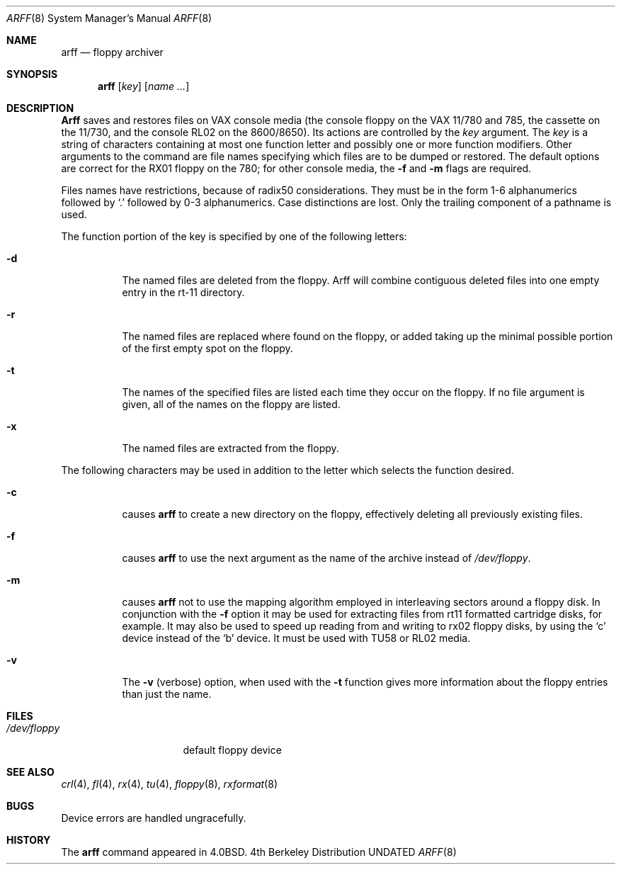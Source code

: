 .\" Copyright (c) 1980, 1991 Regents of the University of California.
.\" All rights reserved.
.\"
.\" %sccs.include.redist.man%
.\"
.\"     @(#)arff.8	6.5 (Berkeley) 03/16/91
.\"
.Dd 
.Dt ARFF 8
.Os BSD 4
.Sh NAME
.Nm arff
.Nd floppy archiver
.Sh SYNOPSIS
.Nm arff
.Op Ar key
.Op Ar name Ar ...
.Sh DESCRIPTION
.Nm Arff
saves and restores files
on
.Tn VAX
console media (the console floppy on the
.Tn VAX
11/780 and 785,
the cassette on the 11/730, and the console RL02 on the 8600/8650).
Its actions are controlled by the
.Ar key
argument.
The
.Ar key
is a string of characters containing
at most one function letter and possibly
one or more function modifiers.
Other arguments to the command are file
names specifying which files are to be dumped or restored.
The default options are correct for the RX01 floppy on the 780;
for other console media, the
.Fl f
and
.Fl m
flags are required.
.Pp
Files names have restrictions, because of radix50 considerations.  They
must be in the form 1-6 alphanumerics followed by
.Ql \&.
followed by
0-3 alphanumerics.  Case distinctions are lost.  Only the trailing component
of a pathname is used.
.Pp
The function portion of
the key is specified by one of the following letters:
.Bl -tag -width Ds
.It Fl d
The named files are deleted from the floppy.  Arff will combine contiguous
deleted files into one empty entry in the rt-11 directory.
.It Fl r
The named files
are replaced where found on the floppy, or added taking up
the minimal possible portion of the first empty spot on the floppy.
.It Fl t
The names of the specified files are listed each time they occur
on the floppy.
If no file argument is given,
all of the names on the floppy are listed.
.It Fl x
The named files are extracted from the floppy.
.El
.Pp
The following characters may be used in addition to the letter
which selects the function desired.
.Bl -tag -width Ds
.It Fl c
causes
.Nm arff
to create a new directory on the floppy, effectively deleting
all previously existing files.
.It Fl f
causes 
.Nm arff
to use the next argument as the name of the archive instead
of
.Pa /dev/floppy . 
.It Fl m
causes
.Nm arff
not to use the mapping algorithm employed in interleaving sectors
around a floppy disk.  In conjunction with the 
.Fl f
option it may be
used for extracting files from rt11 formatted cartridge disks, for
example.
It may also be used to speed up reading from and writing to 
rx02 floppy disks, by using the `c' device instead of the `b' device.
It must be used with TU58 or RL02 media.
.It Fl v
The
.Fl v
(verbose)
option, when used with the
.Fl t
function gives more information about the
floppy entries than just the name.
.El
.Sh FILES
.Bl -tag -width /dev/floppyxxx -compact
.It Pa /dev/floppy
default floppy device
.El
.Sh SEE ALSO
.Xr crl 4 ,
.Xr fl 4 ,
.Xr rx 4 ,
.Xr tu 4 ,
.Xr floppy 8 ,
.Xr rxformat 8
.Sh BUGS
Device errors are handled ungracefully.
.Sh HISTORY
The
.Nm
command appeared in
.Bx 4.0 .
